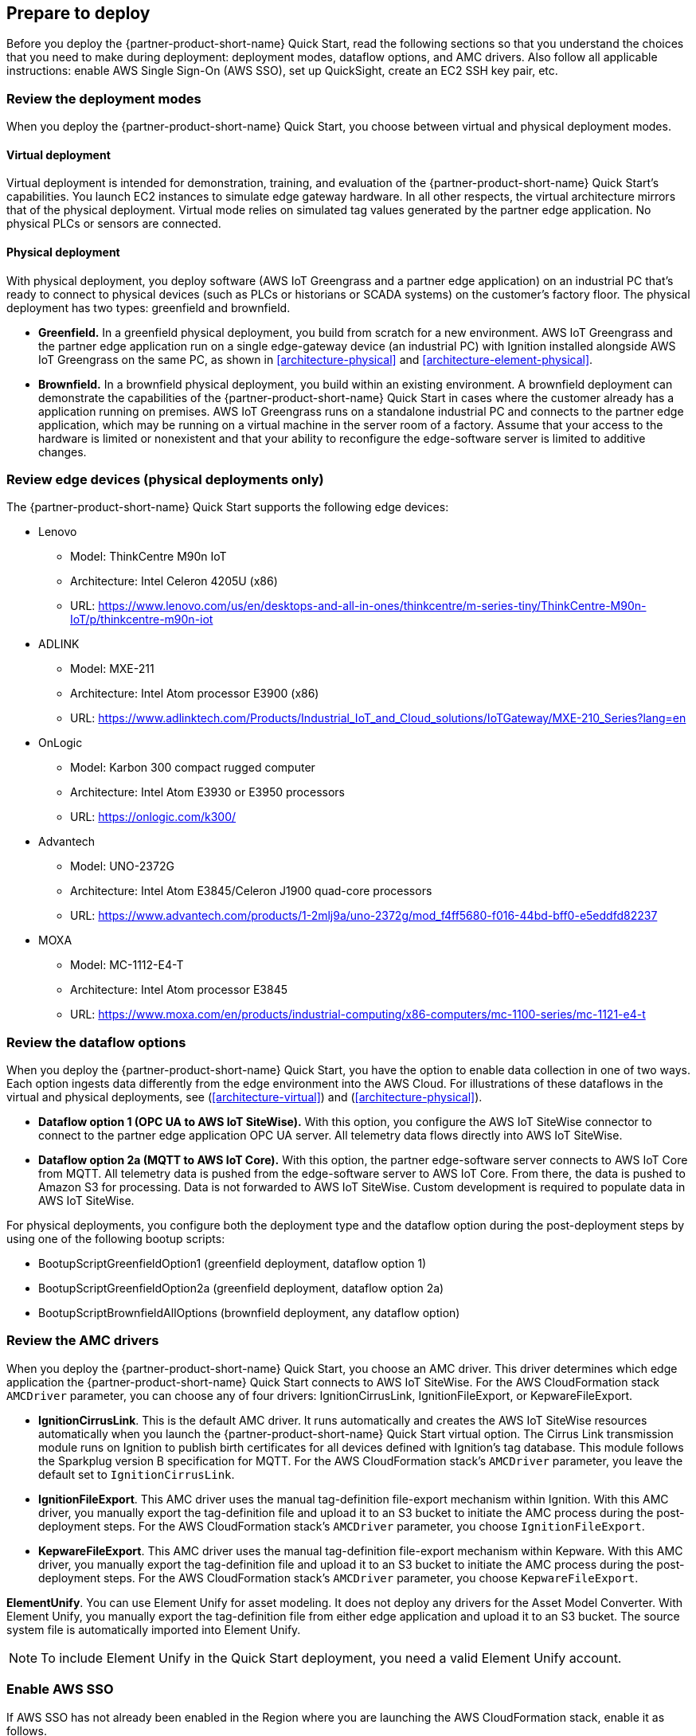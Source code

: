 // If no preparation is required, remove all content from here

//==== Prepare your AWS account

//_Describe any setup required in the AWS account prior to template launch_

//==== Prepare your {partner-company-name} account

//_Describe any setup required in the partner portal/account prior to template launch_

:xrefstyle: short

== Prepare to deploy

Before you deploy the {partner-product-short-name} Quick Start, read the following sections so that you understand the choices that you need to make during deployment: deployment modes, dataflow options, and AMC drivers. Also follow all applicable instructions: enable AWS Single Sign-On (AWS SSO), set up QuickSight, create an EC2 SSH key pair, etc.

=== Review the deployment modes

When you deploy the {partner-product-short-name} Quick Start, you choose between virtual and physical deployment modes.

==== Virtual deployment

Virtual deployment is intended for demonstration, training, and evaluation of the {partner-product-short-name} Quick Start's capabilities. You launch EC2 instances to simulate edge gateway hardware. In all other respects, the virtual architecture mirrors that of the physical deployment. Virtual mode relies on simulated tag values generated by the partner edge application. No physical PLCs or sensors are connected.

==== Physical deployment

With physical deployment, you deploy software (AWS IoT Greengrass and a partner edge application) on an industrial PC that's ready to connect to physical devices (such as PLCs or historians or SCADA systems) on the customer's factory floor. The physical deployment has two types: greenfield and brownfield.

* *Greenfield.* In a greenfield physical deployment, you build from scratch for a new environment. AWS IoT Greengrass and the partner edge application run on a single edge-gateway device (an industrial PC) with Ignition installed alongside AWS IoT Greengrass on the same PC, as shown in <<architecture-physical>> and <<architecture-element-physical>>.
* *Brownfield.* In a brownfield physical deployment, you build within an existing environment. A brownfield deployment can demonstrate the capabilities of the {partner-product-short-name} Quick Start in cases where the customer already has a  application running on premises. AWS IoT Greengrass runs on a standalone industrial PC and connects to the partner edge application, which may be running on a virtual machine in the server room of a factory. Assume that your access to the hardware is limited or nonexistent and that your ability to reconfigure the edge-software server is limited to additive changes.  

=== Review edge devices (physical deployments only)
The {partner-product-short-name} Quick Start supports the following edge devices: 

* Lenovo
** Model: ThinkCentre M90n IoT
** Architecture: Intel Celeron 4205U (x86)
** URL: https://www.lenovo.com/us/en/desktops-and-all-in-ones/thinkcentre/m-series-tiny/ThinkCentre-M90n-IoT/p/thinkcentre-m90n-iot
* ADLINK 
** Model: MXE-211
** Architecture: Intel Atom processor E3900 (x86) 
** URL: https://www.adlinktech.com/Products/Industrial_IoT_and_Cloud_solutions/IoTGateway/MXE-210_Series?lang=en
* OnLogic
** Model: Karbon 300 compact rugged computer
** Architecture: Intel Atom E3930 or E3950 processors
** URL: https://onlogic.com/k300/ 
* Advantech 
** Model: UNO-2372G
** Architecture: Intel Atom E3845/Celeron J1900 quad-core processors
** URL: https://www.advantech.com/products/1-2mlj9a/uno-2372g/mod_f4ff5680-f016-44bd-bff0-e5eddfd82237
* MOXA
** Model: MC-1112-E4-T
** Architecture: Intel Atom processor E3845
** URL: https://www.moxa.com/en/products/industrial-computing/x86-computers/mc-1100-series/mc-1121-e4-t

=== Review the dataflow options

When you deploy the {partner-product-short-name} Quick Start, you have the option to enable data collection in one of two ways. Each option ingests data differently from the edge environment into the AWS Cloud. For illustrations of these dataflows in the virtual and physical deployments, see (<<architecture-virtual>>) and (<<architecture-physical>>). 

* *Dataflow option 1 (OPC UA to AWS IoT SiteWise).* With this option, you configure the AWS IoT SiteWise connector to connect to the partner edge application OPC UA server. All telemetry data flows directly into AWS IoT SiteWise.
* *Dataflow option 2a (MQTT to AWS IoT Core).* With this option, the partner edge-software server connects to AWS IoT Core from MQTT. All telemetry data is pushed from the edge-software server to AWS IoT Core. From there, the data is pushed to Amazon S3 for processing. Data is not forwarded to AWS IoT SiteWise. Custom development is required to populate data in AWS IoT SiteWise.

For physical deployments, you configure both the deployment type and the dataflow option during the post-deployment steps by using one of the following bootup scripts:
 
* BootupScriptGreenfieldOption1 (greenfield deployment, dataflow option 1)
* BootupScriptGreenfieldOption2a (greenfield deployment, dataflow option 2a)
* BootupScriptBrownfieldAllOptions (brownfield deployment, any dataflow option)

=== Review the AMC drivers
When you deploy the {partner-product-short-name} Quick Start, you choose an AMC driver. This driver determines which edge application the {partner-product-short-name} Quick Start connects to AWS IoT SiteWise. For the AWS CloudFormation stack `AMCDriver` parameter, you can choose any of four drivers: IgnitionCirrusLink, IgnitionFileExport, or KepwareFileExport.

* *IgnitionCirrusLink*. This is the default AMC driver. It runs automatically and creates the AWS IoT SiteWise resources automatically when you launch the {partner-product-short-name} Quick Start virtual option. The Cirrus Link transmission module runs on Ignition to publish birth certificates for all devices defined with Ignition's tag database. This module follows the Sparkplug version B specification for MQTT. For the AWS CloudFormation stack's `AMCDriver` parameter, you leave the default set to `IgnitionCirrusLink`.

* *IgnitionFileExport*. This AMC driver uses the manual tag-definition file-export mechanism within Ignition. With this AMC driver, you manually export the tag-definition file and upload it to an S3 bucket to initiate the AMC process during the post-deployment steps. For the AWS CloudFormation stack's `AMCDriver` parameter, you choose `IgnitionFileExport`.

* *KepwareFileExport*. This AMC driver uses the manual tag-definition file-export mechanism within Kepware. With this AMC driver, you manually export the tag-definition file and upload it to an S3 bucket to initiate the AMC process during the post-deployment steps. For the AWS CloudFormation stack's `AMCDriver` parameter, you choose `KepwareFileExport`.

*ElementUnify*. You can use Element Unify for asset modeling. It does not deploy any drivers for the Asset Model Converter. With Element Unify, you manually export the tag-definition file from either edge application and upload it to an S3 bucket. The source system file is automatically imported into Element Unify.

NOTE: To include Element Unify in the Quick Start deployment, you need a valid Element Unify account.

=== Enable AWS SSO
If AWS SSO has not already been enabled in the Region where you are launching the AWS CloudFormation stack, enable it as follows.

. Sign in to your AWS account at https://aws.amazon.com with an IAM user role that has the necessary permissions.
. Sign in to the AWS Management Console, and open the AWS SSO service. Make sure that you are in the Region where you are launching the AWS CloudFormation stack.
. Choose *Enable AWS SSO*.
. If you don't have an AWS organization set up for your account (as required for AWS SSO usage), you're prompted to create one. Choose *Create AWS organization*. For more information, see the https://docs.aws.amazon.com/singlesignon/latest/userguide/getting-started.html[Getting Started^] page in the AWS SSO documentation.
. Create an AWS SSO group.
.. Open the AWS SSO service in the AWS Management Console.
.. Choose *Groups* in the navigation bar. 
.. If no groups exist, choose *Create group*.
.. Give the group a name and choose *Create*.
. Create an AWS SSO user.
.. Open the AWS SSO service in the AWS Management Console.
.. Choose *Users* in the navigation bar.
.. Choose *Add user*.
.. Provide a user name, and fill in the remaining boxes.
.. Choose *Next, Groups*.
.. Choose a group, and then choose *Add user*. The AWS SSO user is now active. This user will be able to access the AWS IoT SiteWise Monitor dashboards.

=== Set up QuickSight

. Open the QuickSight console, and choose *Sign up for QuickSight*.
. Choose an edition: *Standard* or *Enterprise*.
. Choose the AWS Region that you plan to deploy the {partner-product-short-name} Quick Start into. QuickSight is now enabled and is ready for use.

=== Create an EC2 SSH key pair
If you do not already have an EC2 SSH (Secure Shell) key pair available (PEM file format), create one in the Region where you are launching the AWS CloudFormation stack. For instructions, see https://docs.aws.amazon.com/AWSEC2/latest/UserGuide/ec2-key-pairs.html[Amazon EC2 key pairs and Linux instances^].

=== Create an AWS IoT SiteWise service-linked role 
Run the following command from the AWS CLI:

 aws iam create-service-linked-role --aws-service-name iotsitewise.amazonaws.com --description "Service-linked role to support IoT SiteWise"

For more information about creating service-linked-roles, see https://docs.aws.amazon.com/iot-sitewise/latest/userguide/using-service-linked-roles.html[Using service-linked roles for AWS IoT SiteWise^].

=== Connect to the edge hardware (physical deployments only)
For physical deployments, connect to the edge hardware as follows:

. Connect to your hardware running Ubuntu 18.04. 
. Ensure that you can connect to the internet. 
. Using either an SSH command or a connection to the device with a keyboard and monitor, configure the AWS CLI on the hardware to communicate with the AWS account you plan to deploy in. For details, see https://docs.aws.amazon.com/cli/latest/userguide/cli-chap-configure.html[Configuring the AWS CLI^].
. Ensure that the directory structure of the hardware running Ubuntu 18.04 looks like this:
....
home/
    ubuntu
....

[start=5]
. For physical-brownfield deployments with Ignition, ensure that you are using these minimum software versions:
* Ignition: 8.0.12
* Cirrus Link MQTT transmission module: 4.0.4-SNAPSHOT (b2020051210)
